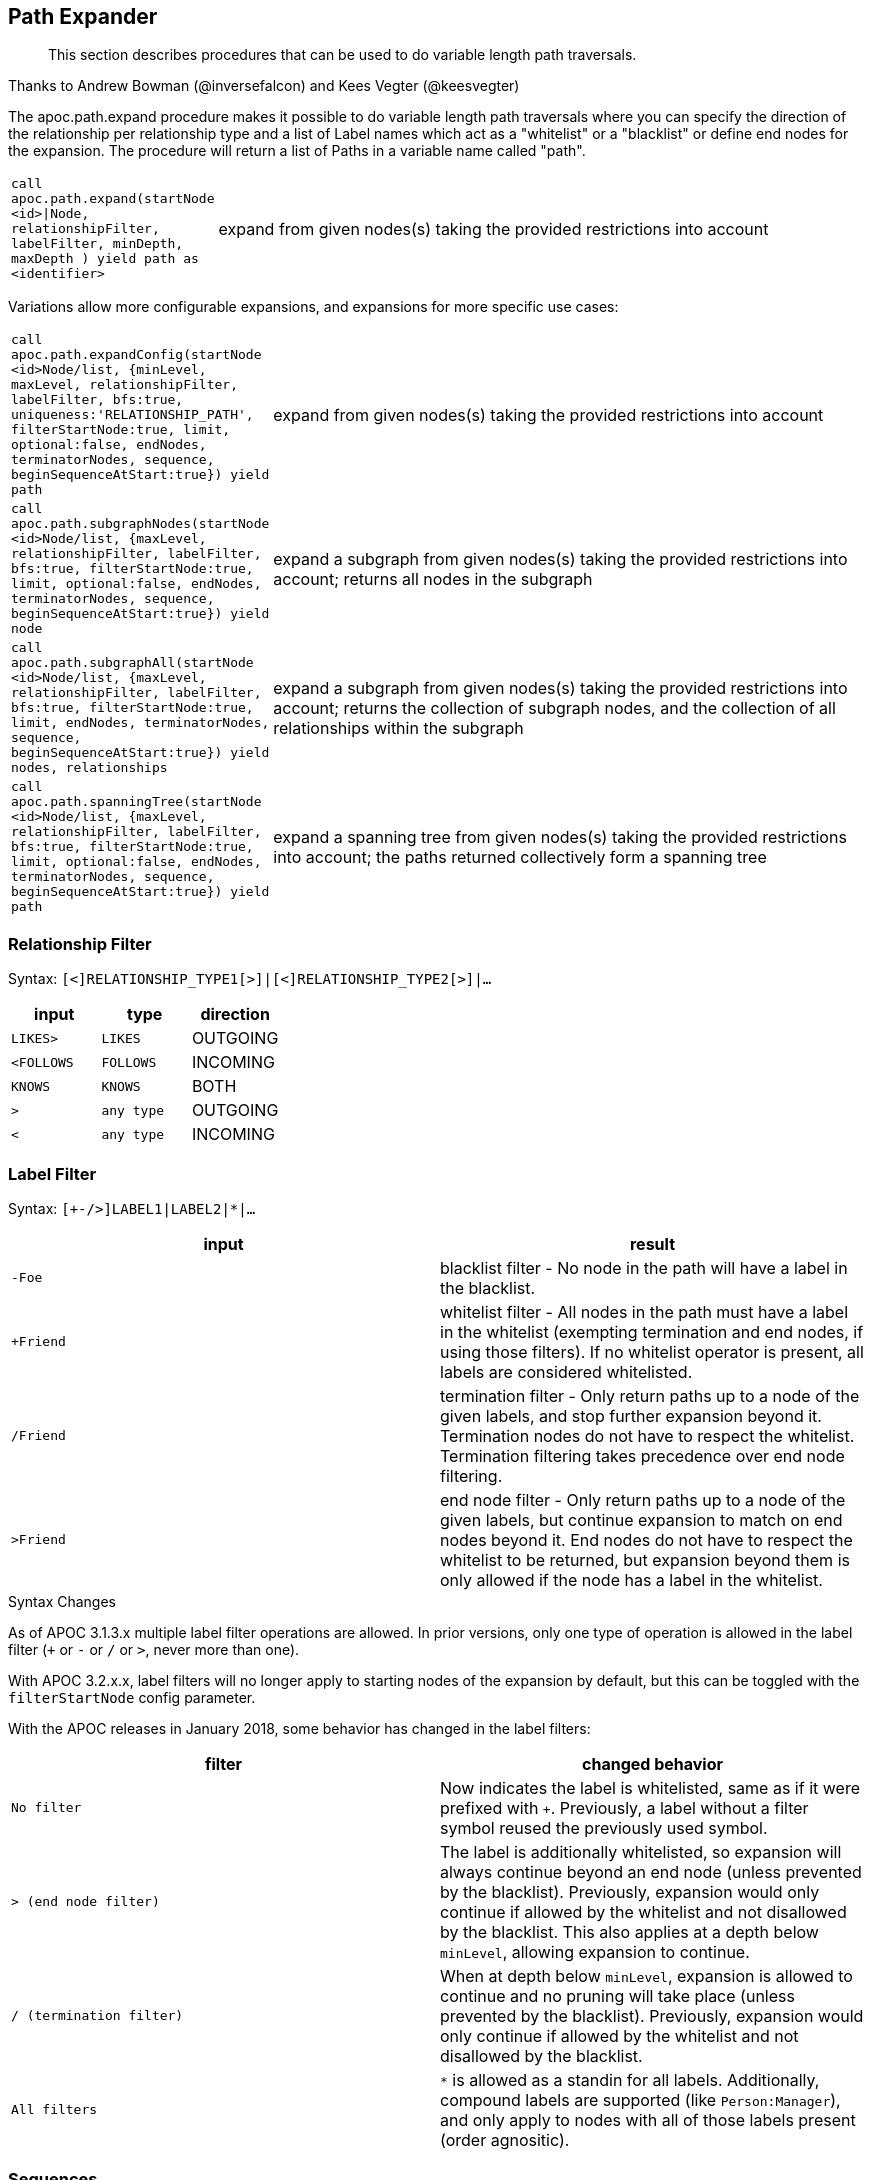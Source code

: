 [[path-expander]]
== Path Expander

[abstract]
--
This section describes procedures that can be used to do variable length path traversals.
--

Thanks to Andrew Bowman (@inversefalcon) and Kees Vegter (@keesvegter)

The apoc.path.expand procedure makes it possible to do variable length path traversals where you can specify the direction of the relationship per relationship type and a list of Label names which act as a "whitelist" or a "blacklist" or define end nodes for the expansion.
The procedure will return a list of Paths in a variable name called "path".

[cols="1m,5"]
|===
| call apoc.path.expand(startNode <id>\|Node, relationshipFilter, labelFilter, minDepth, maxDepth ) yield path as <identifier> | expand from given nodes(s) taking the provided restrictions into account
|===

Variations allow more configurable expansions, and expansions for more specific use cases:

[cols="1m,5"]
|===
| call apoc.path.expandConfig(startNode <id>Node/list, {minLevel, maxLevel, relationshipFilter, labelFilter, bfs:true, uniqueness:'RELATIONSHIP_PATH', filterStartNode:true, limit, optional:false, endNodes, terminatorNodes, sequence, beginSequenceAtStart:true}) yield path | expand from given nodes(s) taking the provided restrictions into account
| call apoc.path.subgraphNodes(startNode <id>Node/list, {maxLevel, relationshipFilter, labelFilter, bfs:true, filterStartNode:true, limit, optional:false, endNodes, terminatorNodes, sequence, beginSequenceAtStart:true}) yield node | expand a subgraph from given nodes(s) taking the provided restrictions into account; returns all nodes in the subgraph
| call apoc.path.subgraphAll(startNode <id>Node/list, {maxLevel, relationshipFilter, labelFilter, bfs:true, filterStartNode:true, limit, endNodes, terminatorNodes, sequence, beginSequenceAtStart:true}) yield nodes, relationships | expand a subgraph from given nodes(s) taking the provided restrictions into account; returns the collection of subgraph nodes, and the collection of all relationships within the subgraph
| call apoc.path.spanningTree(startNode <id>Node/list, {maxLevel, relationshipFilter, labelFilter, bfs:true, filterStartNode:true, limit, optional:false, endNodes, terminatorNodes, sequence, beginSequenceAtStart:true}) yield path | expand a spanning tree from given nodes(s) taking the provided restrictions into account; the paths returned collectively form a spanning tree
|===

=== Relationship Filter

Syntax: `[<]RELATIONSHIP_TYPE1[>]|[<]RELATIONSHIP_TYPE2[>]|...`

[opts=header,cols="m,m,a"]
|===
| input | type | direction
| LIKES> | LIKES | OUTGOING
| <FOLLOWS | FOLLOWS  | INCOMING
| KNOWS  | KNOWS | BOTH
| > | any type | OUTGOING
| < | any type | INCOMING
|===

=== Label Filter

Syntax: `[+-/>]LABEL1|LABEL2|*|...`


[opts=header,cols="m,a"]
|===
| input | result
| -Foe | blacklist filter - No node in the path will have a label in the blacklist.
| +Friend | whitelist filter - All nodes in the path must have a label in the whitelist (exempting termination and end nodes, if using those filters).
If no whitelist operator is present, all labels are considered whitelisted.
| /Friend | termination filter - Only return paths up to a node of the given labels, and stop further expansion beyond it.
Termination nodes do not have to respect the whitelist. Termination filtering takes precedence over end node filtering.
| >Friend | end node filter - Only return paths up to a node of the given labels, but continue expansion to match on end nodes beyond it.
End nodes do not have to respect the whitelist to be returned, but expansion beyond them is only allowed if the node has a label in the whitelist.
|===

.Syntax Changes

As of APOC 3.1.3.x multiple label filter operations are allowed.
In prior versions, only one type of operation is allowed in the label filter (`+` or `-` or `/` or `>`, never more than one).

With APOC 3.2.x.x, label filters will no longer apply to starting nodes of the expansion by default, but this can be toggled with the `filterStartNode` config parameter.

With the APOC releases in January 2018, some behavior has changed in the label filters:

[opts=header,cols="m,a"]
|===
| filter | changed behavior
| No filter | Now indicates the label is whitelisted, same as if it were prefixed with `+`.
Previously, a label without a filter symbol reused the previously used symbol.
| `>` (end node filter) | The label is additionally whitelisted, so expansion will always continue beyond an end node (unless prevented by the blacklist).
Previously, expansion would only continue if allowed by the whitelist and not disallowed by the blacklist.
This also applies at a depth below `minLevel`, allowing expansion to continue.
| `/` (termination filter) | When at depth below `minLevel`, expansion is allowed to continue and no pruning will take place (unless prevented by the blacklist).
Previously, expansion would only continue if allowed by the whitelist and not disallowed by the blacklist.
| All filters | `*` is allowed as a standin for all labels.
Additionally, compound labels are supported (like `Person:Manager`), and only apply to nodes with all of those labels present (order agnositic).
|===


=== Sequences

Introduced in the February 2018 APOC releases, path expander procedures can expand on repeating sequences of labels, relationship types, or both.

If only using label sequences, just use the `labelFilter`, but use commas to separate the filtering for each step in the repeating sequence.

If only using relationship sequences, just use the `relationshipFilter`, but use commas to separate the filtering for each step of the repeating sequence.

If using sequences of both relationships and labels, use the `sequence` parameter.

[opts=header,cols="a, m,a,m,a"]
|===
| Usage | config param | description | syntax | explanation
| label sequences only | labelFilter | Same syntax and filters, but uses commas (`,`) to separate the filters for each step in the sequence. |
 labelFilter:'Post\|-Blocked,Reply,>Admin' | Start node must be a :Post node that isn't :Blocked, next node must be a :Reply, and the next must be an :Admin, then repeat if able. Only paths ending with the `:Admin` node in that position of the sequence will be returned.
| relationship sequences only | relationshipFilter | Same syntax, but uses commas (`,`) to separate the filters for each relationship traversal in the sequence. |
relationshipFilter:'NEXT>,<FROM,POSTED>\|REPLIED>' | Expansion will first expand `NEXT>` from the start node, then `<FROM`, then either `POSTED>` or `REPLIED>`, then repeat if able.
| sequences of both labels and relationships | sequence | A string of comma-separated alternating label and relationship filters, for each step in a repeating sequence. The sequence should begin with a label filter, and end with a relationship filter. If present, `labelFilter`, and `relationshipFilter` are ignored, as this takes priority. |
sequence:'Post\|-Blocked, NEXT>, Reply, <FROM, >Admin, POSTED>\|REPLIED>'  | Combines the behaviors above.
|===


==== Starting the sequence at one-off from the start node

There are some uses cases where the sequence does not begin at the start node, but at one node distant.

A new config parameter, `beginSequenceAtStart`, can toggle this behavior.

Default value is `true`.

If set to `false`, this changes the expected values for `labelFilter`, `relationshipFilter`, and `sequence` as noted below:


[opts=header,cols="m,a,m,a"]
|===
| sequence | altered behavior | example | explanation
| labelFilter | The start node is not considered part of the sequence. The sequence begins one node off from the start node. |
beginSequenceAtStart:false, labelFilter:'Post\|-Blocked,Reply,>Admin' | The next node(s) out from the start node begins the sequence (and must be a :Post node that isn't :Blocked), and only paths ending with `Admin` nodes returned.
| relationshipFilter | The first relationship filter in the sequence string will not be considered part of the repeating sequence, and will only be used for the first relationship from the start node to the node that will be the actual start of the sequence. |
beginSequenceAtStart:false, relationshipFilter:'FIRST>,NEXT>,<FROM,POSTED>\|REPLIED>' | `FIRST>` will be traversed just from the start node to the node that will be the start of the repeating `NEXT>,<FROM,POSTED>\|REPLIED>` sequence.
| sequence | Combines the above two behaviors. |
beginSequenceAtStart:false, sequence:'FIRST>, Post\|-Blocked, NEXT>, Reply, <FROM, >Admin, POSTED>\|REPLIED>' | Combines the behaviors above.
|===

.Sequence tips

Label filtering in sequences work together with the `endNodes`+`terminatorNodes`, though inclusion of a node must be unanimous.

Remember that `filterStartNode` defaults to `false` for APOC 3.2.x.x and newer. If you want the start node filtered according to the first step in the sequence, you may need to set this explicitly to `true`.

If you need to limit the number of times a sequence repeats, this can be done with the `maxLevel` config param (multiply the number of iterations with the size of the nodes in the sequence).

As paths are important when expanding sequences, we recommend avoiding `apoc.path.subgraphNodes()`, `apoc.path.subgraphAll()`, and `apoc.path.spanningTree()` when using sequences,
as the configurations that make these efficient at matching to distinct nodes may interfere with sequence pathfinding.


=== Uniqueness

Uniqueness of nodes and relationships guides the expansion and the returned results.
Uniqueness is only configurable using `expandConfig()`.

`subgraphNodes()`, `subgraphAll()`, and `spanningTree()` all use 'NODE_GLOBAL' uniqueness.

[opts=header,cols="m,a"]
|===
| value | description
| RELATIONSHIP_PATH | For each returned node there's a (relationship wise) unique path from the start node to it. This is Cypher's default expansion mode.
| NODE_GLOBAL | A node cannot be traversed more than once. This is what the legacy traversal framework does.
| NODE_LEVEL | Entities on the same level are guaranteed to be unique.
| NODE_PATH | For each returned node there's a unique path from the start node to it.
| NODE_RECENT | This is like NODE_GLOBAL, but only guarantees uniqueness among the most recent visited nodes, with a configurable count. Traversing a huge graph is quite memory intensive in that it keeps track of all the nodes it has visited.
For huge graphs a traverser can hog all the memory in the JVM, causing OutOfMemoryError. Together with this Uniqueness you can supply a count, which is the number of most recent visited nodes. This can cause a node to be visited more than once, but scales infinitely.
| RELATIONSHIP_GLOBAL | A relationship cannot be traversed more than once, whereas nodes can.
| RELATIONSHIP_LEVEL | Entities on the same level are guaranteed to be unique.
| RELATIONSHIP_RECENT | Same as for NODE_RECENT, but for relationships.
| NONE | No restriction (the user will have to manage it)
|===


=== Node Filters

While label filters use labels to allow whitelisting, blacklisting, and restrictions on which kind of nodes can end or terminate expansion,
you can also filter based upon actual nodes.

Each of these config parameter accepts a list of nodes, or a list of node ids.

[opts=header,cols="m,a,a"]
|===
| config parameter | description | added in
| endNodes | Only these nodes can end returned paths, and expansion will continue past these nodes, if possible. | Winter 2018 APOC releases.
| terminatorNodes | Only these nodes can end returned paths, and expansion won't continue past these nodes. | Winter 2018 APOC releases.
| whitelistNodes | Only these nodes are allowed in the expansion (though endNodes and terminatorNodes will also be allowed, if present). | Spring 2018 APOC releases.
| blacklistNodes | None of the paths returned will include these nodes. | Spring 2018 APOC releases.
|===

==== Updated behavior for Fall 2019 releases

The node filters behavior will now more closely match those of the label filters, with respect to the `filterStartNode` and `minLevel` config options.

1. None of the filters will apply to the start node in any way when `filterStartNode=false`.

2. The `endNodes` and `terminatorNodes` filters will not apply when evaluating nodes below the configured `minLevel`.
(`blacklistNodes` and `whitelistNodes` will continue to apply in all cases, excepting the above mentioned case of the start node when `filterStartNode=false`)


=== Expand paths

Expand from start node following the given relationships from min to max-level adhering to the label filters. Several variations exist:

`apoc.path.expand()` expands paths using Cypher's default expansion modes (bfs and 'RELATIONSHIP_PATH' uniqueness)

`apoc.path.expandConfig()` allows more flexible configuration of parameters and expansion modes

`apoc.path.subgraphNodes()` expands to nodes of a subgraph

`apoc.path.subgraphAll()` expands to nodes of a subgraph and also returns all relationships in the subgraph

`apoc.path.spanningTree()` expands to paths collectively forming a spanning tree

=== Expand

[source,cypher]
----
CALL apoc.path.expand(startNode <id>|Node, relationshipFilter, labelFilter, minLevel, maxLevel )

CALL apoc.path.expand(startNode <id>|Node|list, 'TYPE|TYPE_OUT>|<TYPE_IN', '+YesLabel|-NoLabel|/TerminationLabel|>EndNodeLabel', minLevel, maxLevel ) yield path
----

=== Relationship Filter

Syntax: `[<]RELATIONSHIP_TYPE1[>]|[<]RELATIONSHIP_TYPE2[>]|...`

[opts=header,cols="m,m,a"]
|===
| input | type | direction
| LIKES> | LIKES | OUTGOING
| <FOLLOWS | FOLLOWS  | INCOMING
| KNOWS  | KNOWS | BOTH
| > | any type | OUTGOING
| < | any type | INCOMING
|===

=== Label Filter

Syntax: `[+-/>]LABEL1|LABEL2|*|...`


[opts=header,cols="m,a"]
|===
| input | result
| -Foe | blacklist filter - No node in the path will have a label in the blacklist.
| +Friend | whitelist filter - All nodes in the path must have a label in the whitelist (exempting termination and end nodes, if using those filters).
If no whitelist operator is present, all labels are considered whitelisted.
| /Friend | termination filter - Only return paths up to a node of the given labels, and stop further expansion beyond it.
Termination nodes do not have to respect the whitelist. Termination filtering takes precedence over end node filtering.
| >Friend | end node filter - Only return paths up to a node of the given labels, but continue expansion to match on end nodes beyond it.
End nodes do not have to respect the whitelist to be returned, but expansion beyond them is only allowed if the node has a label in the whitelist.
|===

.Syntax Changes

As of APOC 3.1.3.x multiple label filter operations are allowed.
In prior versions, only one type of operation is allowed in the label filter (`+` or `-` or `/` or `>`, never more than one).

With APOC 3.2.x.x, label filters will no longer apply to starting nodes of the expansion by default, but this can be toggled with the `filterStartNode` config parameter.

With the APOC releases in January 2018, some behavior has changed in the label filters:

[opts=header,cols="m,a"]
|===
| filter | changed behavior
| No filter | Now indicates the label is whitelisted, same as if it were prefixed with `+`.
Previously, a label without a filter symbol reused the previously used symbol.
| `>` (end node filter) | The label is additionally whitelisted, so expansion will always continue beyond an end node (unless prevented by the blacklist).
Previously, expansion would only continue if allowed by the whitelist and not disallowed by the blacklist.
This also applies at a depth below `minLevel`, allowing expansion to continue.
| `/` (termination filter) | When at depth below `minLevel`, expansion is allowed to continue and no pruning will take place (unless prevented by the blacklist).
Previously, expansion would only continue if allowed by the whitelist and not disallowed by the blacklist.
| All filters | `*` is allowed as a standin for all labels.
Additionally, compound labels are supported (like `Person:Manager`), and only apply to nodes with all of those labels present (order agnositic).
|===

.Examples

[source,cypher]
----
call apoc.path.expand(1,"ACTED_IN>|PRODUCED<|FOLLOWS<","+Movie|Person",0,3)
call apoc.path.expand(1,"ACTED_IN>|PRODUCED<|FOLLOWS<","-BigBrother",0,3)
call apoc.path.expand(1,"ACTED_IN>|PRODUCED<|FOLLOWS<","",0,3)

// combined with cypher:

match (tom:Person {name :"Tom Hanks"})
call apoc.path.expand(tom,"ACTED_IN>|PRODUCED<|FOLLOWS<","+Movie|Person",0,3) yield path as pp
return pp;

// or

match (p:Person) with p limit 3
call apoc.path.expand(p,"ACTED_IN>|PRODUCED<|FOLLOWS<","+Movie|Person",1,2) yield path as pp
return p, pp
----

.Termination and end node label filter example

We will first set a `:Western` label on some nodes.

[source,cypher]
----
match (p:Person)
where p.name in ['Clint Eastwood', 'Gene Hackman']
set p:Western
----

Now expand from 'Keanu Reeves' to all `:Western` nodes with a termination filter:

[source,cypher]
----
match (k:Person {name:'Keanu Reeves'})
call apoc.path.expandConfig(k, {relationshipFilter:'ACTED_IN|PRODUCED|DIRECTED', labelFilter:'/Western', uniqueness: 'NODE_GLOBAL'}) yield path
return path
----

The one returned path only matches up to 'Gene Hackman'.
While there is a path from 'Keanu Reeves' to 'Clint Eastwood' through 'Gene Hackman', no further expansion is permitted through a node in the termination filter.

If you didn't want to stop expansion on reaching 'Gene Hackman', and wanted 'Clint Eastwood' returned as well, use the end node filter  instead (`>`).

.Label filter operator precedence and behavior

As of APOC 3.1.3.x, multiple label filter operators are allowed at the same time.

When processing the labelFilter string, once a filter operator is introduced, it remains the active filter until another filter supplants it.
(Not applicable after February 2018 release, as no filter will now mean the label is whitelisted).

In the following example, `:Person` and `:Movie` labels are whitelisted, `:SciFi` is blacklisted, with `:Western` acting as an end node label, and `:Romance` acting as a termination label.

`... labelFilter:'+Person|Movie|-SciFi|>Western|/Romance' ...`

The precedence of operator evaluation isn't dependent upon their location in the labelFilter but is fixed:

Blacklist filter `-`, termination filter `/`, end node filter `>`, whitelist filter `+`.

The consequences are as follows:

* No blacklisted label `-` will ever be present in the nodes of paths returned, no matter if the same label (or another label of a node with a blacklisted label) is included in another filter list.
* If the termination filter `/` or end node filter `>` is used, then only paths up to nodes with those labels will be returned as results. These end nodes are exempt from the whitelist filter.
* If a node is a termination node `/`, no further expansion beyond the node will occur.
* If a node is an end node `>`, expansion beyond that node will only occur if the end node has a label in the whitelist. This is to prevent returning paths to nodes where a node on that path violates the whitelist.
(this no longer applies in releases after February 2018)
* The whitelist only applies to nodes up to but not including end nodes from the termination or end node filters. If no end node or termination node operators are present, then the whitelist applies to all nodes of the path.
* If no whitelist operators are present in the labelFilter, this is treated as if all labels are whitelisted.
* If `filterStartNode` is false (which will be default in APOC 3.2.x.x), then the start node is exempt from the label filter.


=== Sequences

Introduced in the February 2018 APOC releases, path expander procedures can expand on repeating sequences of labels, relationship types, or both.

If only using label sequences, just use the `labelFilter`, but use commas to separate the filtering for each step in the repeating sequence.

If only using relationship sequences, just use the `relationshipFilter`, but use commas to separate the filtering for each step of the repeating sequence.

If using sequences of both relationships and labels, use the `sequence` parameter.

[opts=header,cols="a, m,a,m,a"]
|===
| Usage | config param | description | syntax | explanation
| label sequences only | labelFilter | Same syntax and filters, but uses commas (`,`) to separate the filters for each step in the sequence. |
 labelFilter:'Post\|-Blocked,Reply,>Admin' | Start node must be a :Post node that isn't :Blocked, next node must be a :Reply, and the next must be an :Admin, then repeat if able. Only paths ending with the `:Admin` node in that position of the sequence will be returned.
| relationship sequences only | relationshipFilter | Same syntax, but uses commas (`,`) to separate the filters for each relationship traversal in the sequence. |
relationshipFilter:'NEXT>,<FROM,POSTED>\|REPLIED>' | Expansion will first expand `NEXT>` from the start node, then `<FROM`, then either `POSTED>` or `REPLIED>`, then repeat if able.
| sequences of both labels and relationships | sequence | A string of comma-separated alternating label and relationship filters, for each step in a repeating sequence. The sequence should begin with a label filter, and end with a relationship filter. If present, `labelFilter`, and `relationshipFilter` are ignored, as this takes priority. |
sequence:'Post\|-Blocked, NEXT>, Reply, <FROM, >Admin, POSTED>\|REPLIED>'  | Combines the behaviors above.
|===


==== Starting the sequence at one-off from the start node

There are some uses cases where the sequence does not begin at the start node, but at one node distant.

A new config parameter, `beginSequenceAtStart`, can toggle this behavior.

Default value is `true`.

If set to `false`, this changes the expected values for `labelFilter`, `relationshipFilter`, and `sequence` as noted below:


[opts=header,cols="m,a,m,a"]
|===
| sequence | altered behavior | example | explanation
| labelFilter | The start node is not considered part of the sequence. The sequence begins one node off from the start node. |
beginSequenceAtStart:false, labelFilter:'Post\|-Blocked,Reply,>Admin' | The next node(s) out from the start node begins the sequence (and must be a :Post node that isn't :Blocked), and only paths ending with `Admin` nodes returned.
| relationshipFilter | The first relationship filter in the sequence string will not be considered part of the repeating sequence, and will only be used for the first relationship from the start node to the node that will be the actual start of the sequence. |
beginSequenceAtStart:false, relationshipFilter:'FIRST>,NEXT>,<FROM,POSTED>\|REPLIED>' | `FIRST>` will be traversed just from the start node to the node that will be the start of the repeating `NEXT>,<FROM,POSTED>\|REPLIED>` sequence.
| sequence | Combines the above two behaviors. |
beginSequenceAtStart:false, sequence:'FIRST>, Post\|-Blocked, NEXT>, Reply, <FROM, >Admin, POSTED>\|REPLIED>' | Combines the behaviors above.
|===

.Sequence tips

Label filtering in sequences work together with the `endNodes`+`terminatorNodes`, though inclusion of a node must be unanimous.

Remember that `filterStartNode` defaults to `false` for APOC 3.2.x.x and newer. If you want the start node filtered according to the first step in the sequence, you may need to set this explicitly to `true`.

If you need to limit the number of times a sequence repeats, this can be done with the `maxLevel` config param (multiply the number of iterations with the size of the nodes in the sequence).

As paths are important when expanding sequences, we recommend avoiding `apoc.path.subgraphNodes()`, `apoc.path.subgraphAll()`, and `apoc.path.spanningTree()` when using sequences,
as the configurations that make these efficient at matching to distinct nodes may interfere with sequence pathfinding.


=== Expand with Config

----
apoc.path.expandConfig(startNode <id>Node/list, {config}) yield path expands from start nodes using the given configuration and yields the resulting paths
----

Takes an additional map parameter, `config`, to provide configuration options:

.Config
----
{minLevel: -1|number,
 maxLevel: -1|number,
 relationshipFilter: '[<]RELATIONSHIP_TYPE1[>]|[<]RELATIONSHIP_TYPE2[>], [<]RELATIONSHIP_TYPE3[>]|[<]RELATIONSHIP_TYPE4[>]',
 labelFilter: '[+-/>]LABEL1|LABEL2|*,[+-/>]LABEL1|LABEL2|*,...',
 uniqueness: RELATIONSHIP_PATH|NONE|NODE_GLOBAL|NODE_LEVEL|NODE_PATH|NODE_RECENT|
             RELATIONSHIP_GLOBAL|RELATIONSHIP_LEVEL|RELATIONSHIP_RECENT,
 bfs: true|false,
 filterStartNode: true|false,
 limit: -1|number,
 optional: true|false,
 endNodes: [nodes],
 terminatorNodes: [nodes],
 beginSequenceAtStart: true|false}
----

=== Start Node and label filters

The config parameter `filterStartNode` defines whether or not the labelFilter (and `sequence`) applies to the start node of the expansion.

Use `filterStartNode: false` when you want your label filter to only apply to all other nodes in the path, ignoring the start node.

`filterStartNode` defaults for all path expander procedures:

[opts=header,cols="a,a"]
|===
| version |  default
| >= APOC 3.2.x.x | filterStartNode = false
| < APOC 3.2.x.x | filterStartNode = true
|===

=== Limit

You can use the `limit` config parameter to limit the number of paths returned.

When using `bfs:true` (which is the default for all expand procedures), this has the effect of returning paths to the `n` nearest nodes with labels in the termination or end node filter, where `n` is the limit given.

The default limit value, `-1`, means no limit.

If you want to make sure multiple paths should never match to the same node, use `expandConfig()` with 'NODE_GLOBAL' uniqueness, or any expand procedure which already uses this uniqueness
(`subgraphNodes()`, `subgraphAll()`, and `spanningTree()`).


=== Optional

When `optional` is set to true, the path expansion is optional, much like an OPTIONAL MATCH, so a `null` value is yielded whenever the expansion would normally eliminate rows due to no results.

By default `optional` is false for all expansion procedures taking a config parameter.


.Uniqueness

Uniqueness of nodes and relationships guides the expansion and the results returned.
Uniqueness is only configurable using `expandConfig()`.

`subgraphNodes()`, `subgraphAll()`, and `spanningTree()` all use 'NODE_GLOBAL' uniqueness.

[opts=header,cols="m,a"]
|===
| value | description
| RELATIONSHIP_PATH | For each returned node there's a (relationship wise) unique path from the start node to it. This is Cypher's default expansion mode.
| NODE_GLOBAL | A node cannot be traversed more than once. This is what the legacy traversal framework does.
| NODE_LEVEL | Entities on the same level are guaranteed to be unique.
| NODE_PATH | For each returned node there's a unique path from the start node to it.
| NODE_RECENT | This is like NODE_GLOBAL, but only guarantees uniqueness among the most recent visited nodes, with a configurable count. Traversing a huge graph is quite memory intensive in that it keeps track of all the nodes it has visited.
For huge graphs a traverser can hog all the memory in the JVM, causing OutOfMemoryError. Together with this Uniqueness you can supply a count, which is the number of most recent visited nodes. This can cause a node to be visited more than once, but scales infinitely.
| RELATIONSHIP_GLOBAL | A relationship cannot be traversed more than once, whereas nodes can.
| RELATIONSHIP_LEVEL | Entities on the same level are guaranteed to be unique.
| RELATIONSHIP_RECENT | Same as for NODE_RECENT, but for relationships.
| NONE | No restriction (the user will have to manage it)
|===

=== Node filters

While label filters use labels to allow whitelisting, blacklisting, and restrictions on which kind of nodes can end or terminate expansion,
you can also filter based upon actual nodes.

Each of these config parameter accepts a list of nodes, or a list of node ids.

[opts=header,cols="m,a,a"]
|===
| config parameter | description | added in
| endNodes | Only these nodes can end returned paths, and expansion will continue past these nodes, if possible. | Winter 2018 APOC releases.
| terminatorNodes | Only these nodes can end returned paths, and expansion won't continue past these nodes. | Winter 2018 APOC releases.
| whitelistNodes | Only these nodes are allowed in the expansion (though endNodes and terminatorNodes will also be allowed, if present). | Spring 2018 APOC releases.
| blacklistNodes | None of the paths returned will include these nodes. | Spring 2018 APOC releases.
|===

=== General Examples

You can turn this cypher query:

[source,cypher]
----
MATCH (user:User) WHERE user.id = 460
MATCH (user)-[:RATED]->(movie)<-[:RATED]-(collab)-[:RATED]->(reco)
RETURN count(*);
----

into this procedure call, with changed semantics for uniqueness and bfs (which is Cypher's expand mode)

[source,cypher]
----
MATCH (user:User) WHERE user.id = 460
CALL apoc.path.expandConfig(user,{relationshipFilter:"RATED",minLevel:3,maxLevel:3,bfs:false,uniqueness:"NONE"}) YIELD path
RETURN count(*);
----

=== Expand to nodes in a subgraph

----
apoc.path.subgraphNodes(startNode <id>Node/list, {maxLevel, relationshipFilter, labelFilter, bfs:true, filterStartNode:true, limit:-1, optional:false}) yield node
----

Expand to subgraph nodes reachable from the start node following relationships to max-level adhering to the label filters.

Accepts the same `config` values as in `expandConfig()`, though `uniqueness` and `minLevel` are not configurable.

.Examples

Expand to all nodes of a connected subgraph:

[source,cypher]
----
MATCH (user:User) WHERE user.id = 460
CALL apoc.path.subgraphNodes(user, {}) YIELD node
RETURN node;
----

Expand to all nodes reachable by :FRIEND relationships:

[source,cypher]
----
MATCH (user:User) WHERE user.id = 460
CALL apoc.path.subgraphNodes(user, {relationshipFilter:'FRIEND'}) YIELD node
RETURN node;
----


